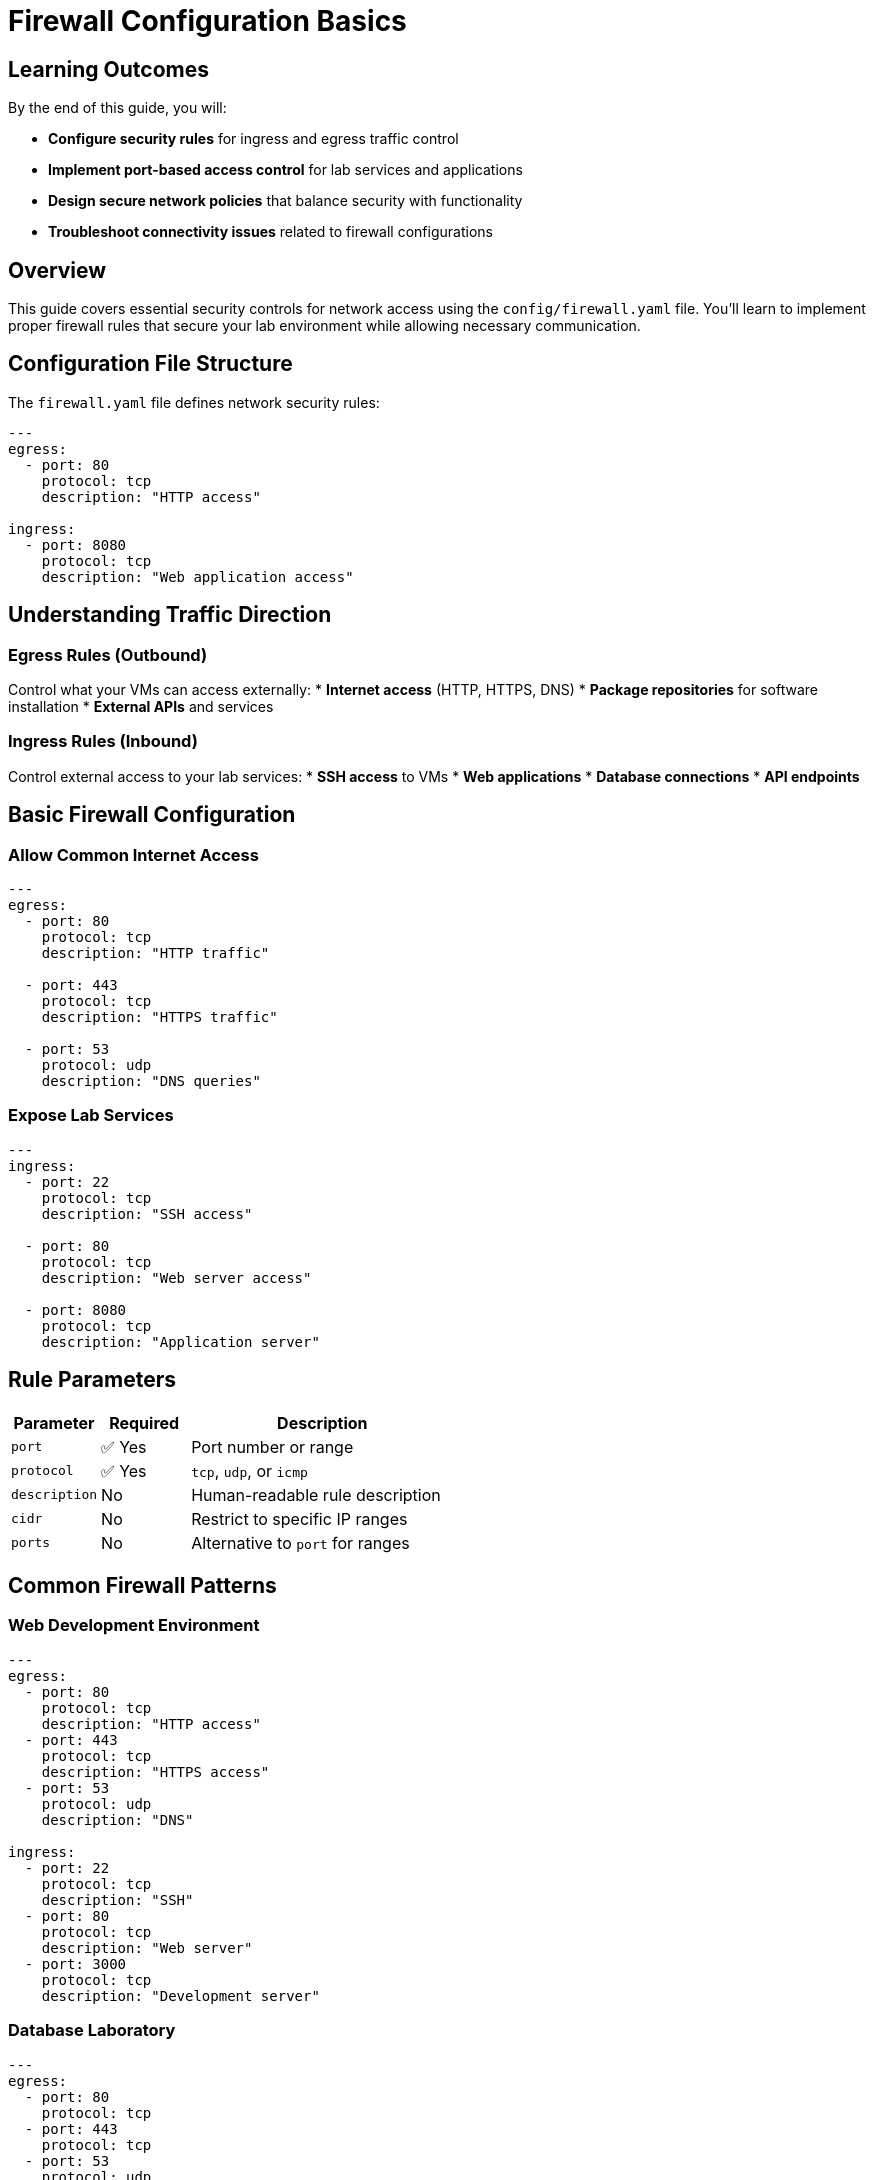 = Firewall Configuration Basics
:estimated-time: 15-20 minutes

== Learning Outcomes

By the end of this guide, you will:

* **Configure security rules** for ingress and egress traffic control
* **Implement port-based access control** for lab services and applications
* **Design secure network policies** that balance security with functionality
* **Troubleshoot connectivity issues** related to firewall configurations

== Overview

This guide covers essential security controls for network access using the `config/firewall.yaml` file. You'll learn to implement proper firewall rules that secure your lab environment while allowing necessary communication.

== Configuration File Structure

The `firewall.yaml` file defines network security rules:

[source,yaml]
----
---
egress:
  - port: 80
    protocol: tcp
    description: "HTTP access"
    
ingress:
  - port: 8080
    protocol: tcp 
    description: "Web application access"
----

== Understanding Traffic Direction

=== Egress Rules (Outbound)
Control what your VMs can access externally:
* **Internet access** (HTTP, HTTPS, DNS)
* **Package repositories** for software installation
* **External APIs** and services

=== Ingress Rules (Inbound)  
Control external access to your lab services:
* **SSH access** to VMs
* **Web applications** 
* **Database connections**
* **API endpoints**

== Basic Firewall Configuration

=== Allow Common Internet Access

[source,yaml]
----
---
egress:
  - port: 80
    protocol: tcp
    description: "HTTP traffic"
    
  - port: 443
    protocol: tcp  
    description: "HTTPS traffic"
    
  - port: 53
    protocol: udp
    description: "DNS queries"
----

=== Expose Lab Services

[source,yaml]
----
---
ingress:
  - port: 22
    protocol: tcp
    description: "SSH access"
    
  - port: 80
    protocol: tcp
    description: "Web server access"
    
  - port: 8080
    protocol: tcp
    description: "Application server"
----

== Rule Parameters

[cols="1,1,3"]
|===
|Parameter |Required |Description

|`port`
|✅ Yes  
|Port number or range

|`protocol`
|✅ Yes
|`tcp`, `udp`, or `icmp`

|`description`
|No
|Human-readable rule description

|`cidr`
|No
|Restrict to specific IP ranges

|`ports`
|No
|Alternative to `port` for ranges
|===

== Common Firewall Patterns

=== Web Development Environment

[source,yaml]
----
---
egress:
  - port: 80
    protocol: tcp
    description: "HTTP access"
  - port: 443  
    protocol: tcp
    description: "HTTPS access"
  - port: 53
    protocol: udp
    description: "DNS"

ingress:
  - port: 22
    protocol: tcp
    description: "SSH"  
  - port: 80
    protocol: tcp
    description: "Web server"
  - port: 3000
    protocol: tcp
    description: "Development server"
----

=== Database Laboratory

[source,yaml]
----
---
egress:
  - port: 80
    protocol: tcp
  - port: 443
    protocol: tcp
  - port: 53
    protocol: udp

ingress:
  - port: 22
    protocol: tcp
    description: "SSH access"
  - port: 5432
    protocol: tcp
    description: "PostgreSQL"  
  - port: 3306
    protocol: tcp
    description: "MySQL"
----

=== Container Platform Lab

[source,yaml]
----
---
egress:
  - port: 80
    protocol: tcp
  - port: 443
    protocol: tcp  
  - port: 53
    protocol: udp

ingress:
  - port: 22
    protocol: tcp
  - port: 6443
    protocol: tcp
    description: "Kubernetes API"
  - port: 30000-32767
    protocol: tcp
    description: "NodePort services"
----

== Port Ranges

Define ranges for multiple services:

[source,yaml]
----
---
ingress:
  - ports: "8000-8099"
    protocol: tcp
    description: "Development services"
    
  - ports: "30000-32767" 
    protocol: tcp
    description: "Kubernetes NodePorts"
----

== Security Best Practices

=== Principle of Least Privilege
* **Start restrictive**: Only open ports you need
* **Document rules**: Use clear descriptions
* **Regular review**: Remove unused rules

=== Common Required Ports
* **Port 22**: SSH access (usually required)
* **Port 80/443**: Web traffic (often needed)
* **Port 53**: DNS (required for internet access)

== Testing Firewall Rules  

Verify connectivity after configuration:

[source,bash]
----
# Test outbound connectivity
curl -I https://google.com

# Test service accessibility  
nc -zv <lab-url> 8080

# Check SSH access
ssh user@<vm-ip>
----

## Example: Complete Web Lab

[source,yaml]
----
---
# Allow VMs to access internet for packages/updates
egress:
  - port: 80
    protocol: tcp
    description: "HTTP for package repos"
  - port: 443
    protocol: tcp
    description: "HTTPS for secure repos"  
  - port: 53
    protocol: udp
    description: "DNS resolution"

# Allow external access to lab services  
ingress:
  - port: 22
    protocol: tcp
    description: "SSH administration"
  - port: 80
    protocol: tcp
    description: "Apache web server"
  - port: 443
    protocol: tcp  
    description: "HTTPS web server"
  - port: 8080
    protocol: tcp
    description: "Tomcat application server"
  - port: 3000
    protocol: tcp
    description: "Node.js development server"
----

== Troubleshooting

**Can't access internet from VMs?**
→ Check egress rules for ports 80, 443, 53

**Can't reach lab services?**
→ Verify ingress rules for your service ports

**SSH connection refused?**
→ Ensure port 22 is in ingress rules

== Security Considerations

=== Default Deny
* All ports are **blocked by default**
* Only explicitly allowed ports are accessible
* This provides maximum security

=== Documentation  
* **Always describe rules** for future reference
* **Group related rules** logically
* **Review periodically** and remove unused rules

== Related Documentation

* xref:vm-basics.adoc[VM Configuration Basics] - Configure services that need firewall access
* xref:networking-basics.adoc[Networking Basics] - Network topology and firewall interaction
* xref:enterprise-lab-patterns.adoc[Enterprise Lab Patterns] - Complex firewall scenarios - CIDR restrictions, complex rules
